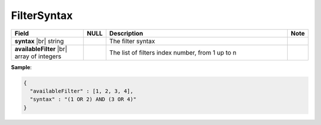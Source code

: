 

=================
FilterSyntax
=================

.. list-table::
   :header-rows: 1
   :widths: 25 5 65 5

   *  -  Field
      -  NULL
      -  Description
      -  Note
   *  -  **syntax** |br|
         string
      -
      -  The filter syntax
      -
   *  -  **availableFilter** |br|
         array of integers
      -
      -  The list of filters index number, from 1 up to n
      -

.. container:: toggle

   .. container:: header

      **Sample**:

   .. code-block:: json

      {
        "availableFilter" : [1, 2, 3, 4],
        "syntax" : "(1 OR 2) AND (3 OR 4)"
      }
